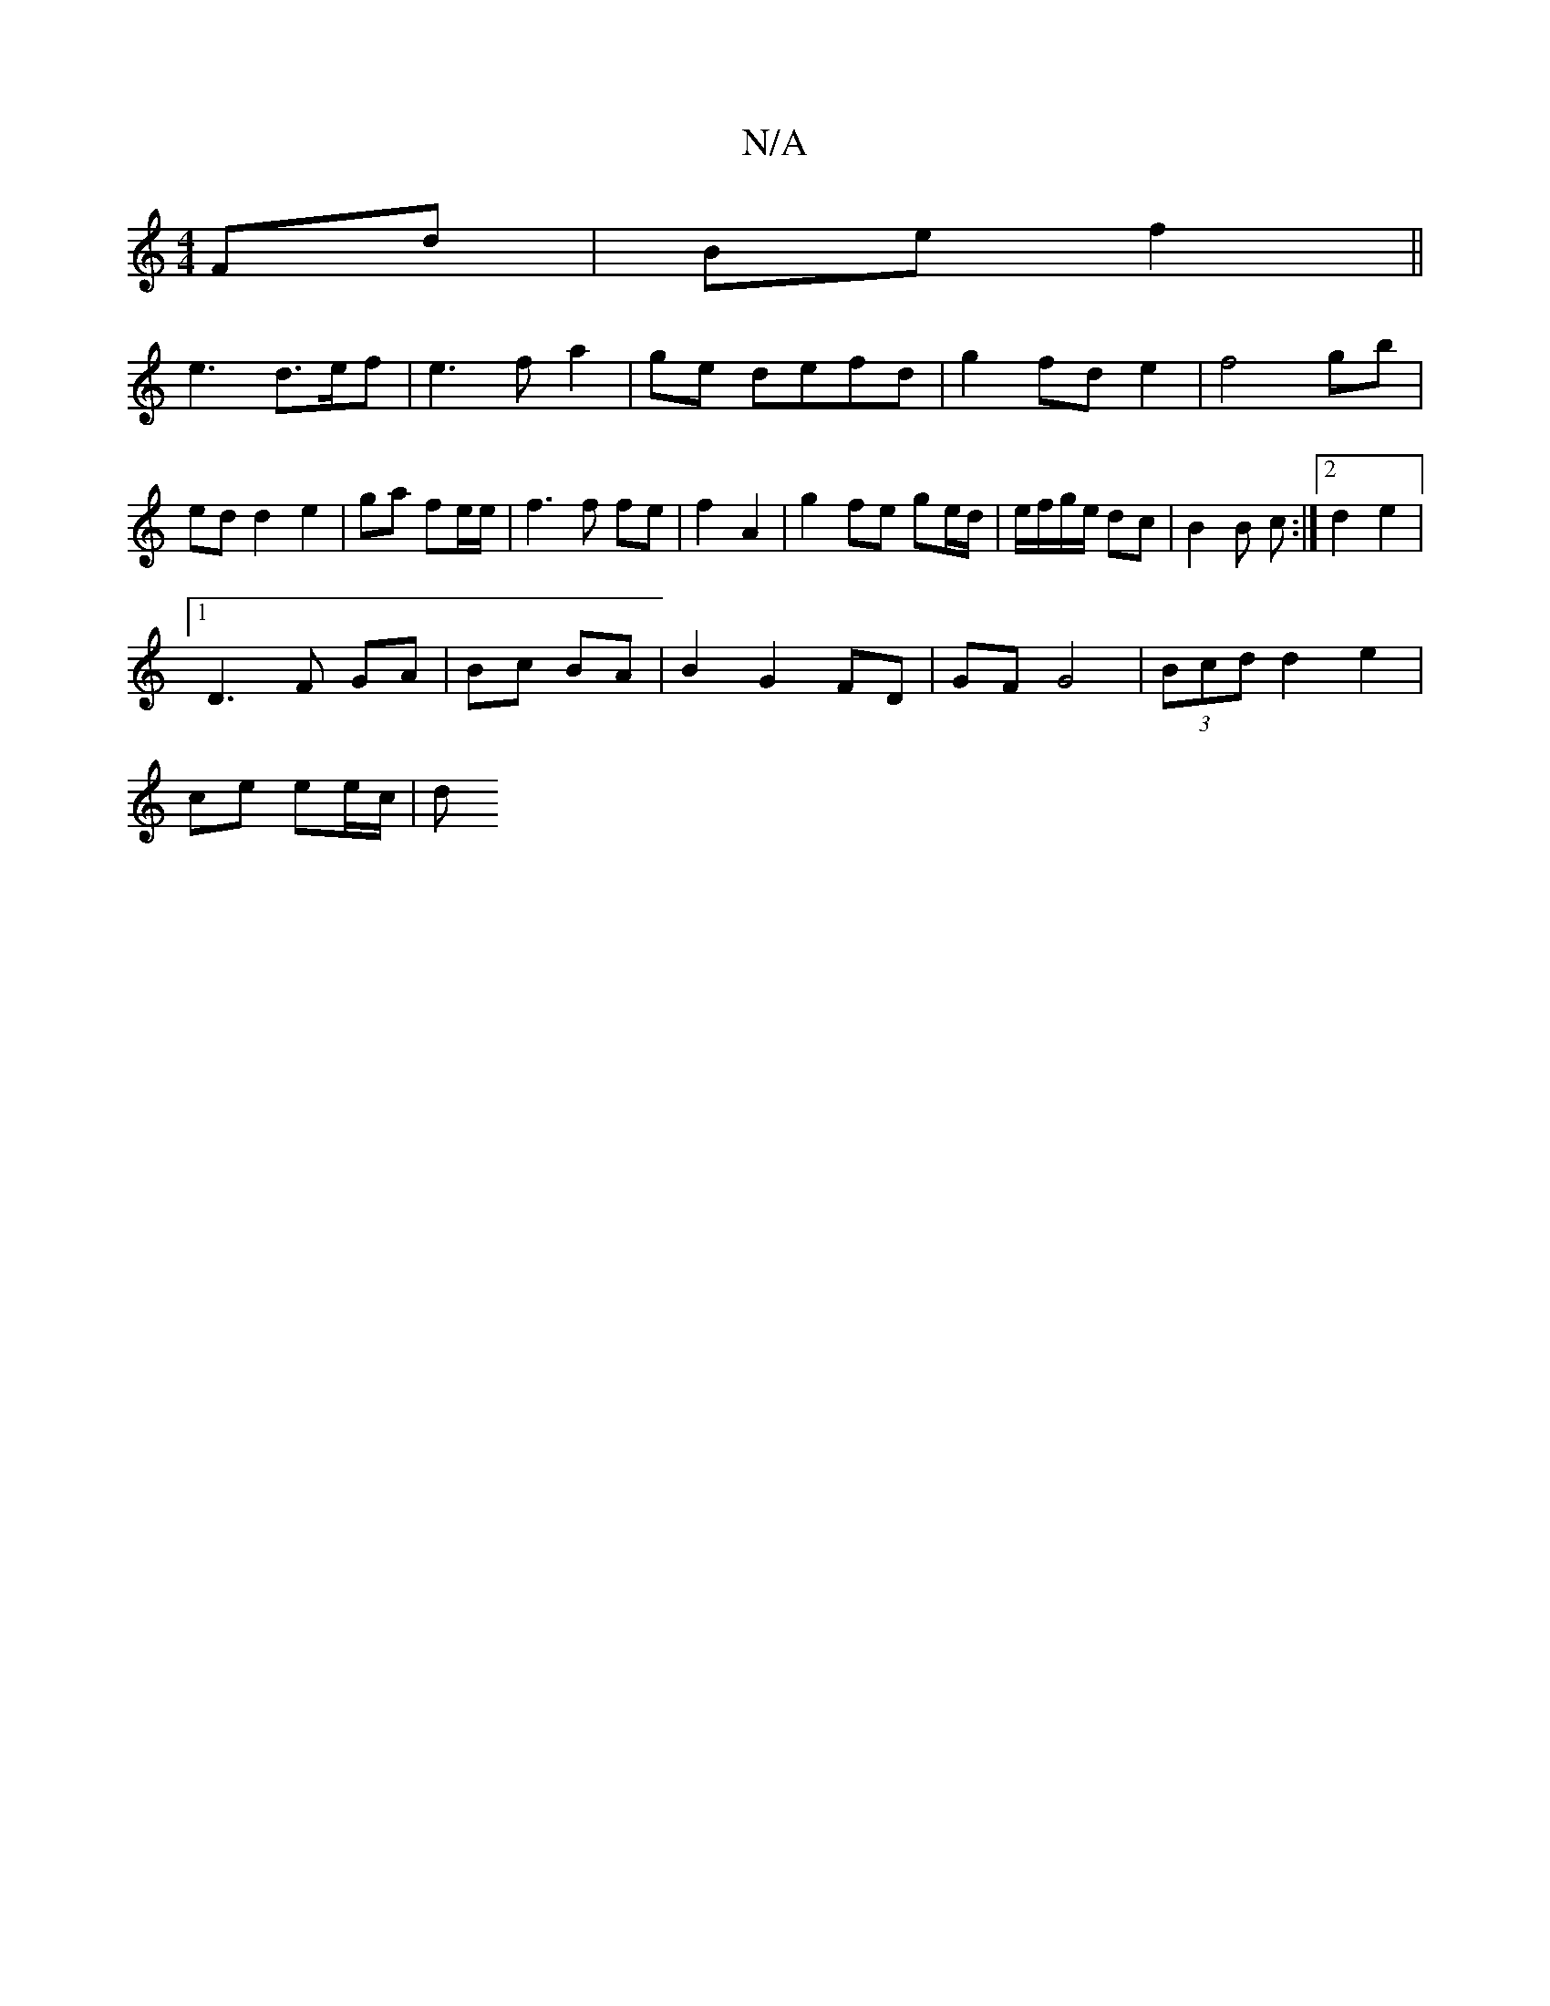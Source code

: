 X:1
T:N/A
M:4/4
R:N/A
K:Cmajor
 Fd|Be f2||
e3 d>ef|e3 f a2|ge defd | g2 fd e2 | f4 gb | ed d2 e2 | ga fe/e/ |f3 f fe| f2- A2 | g2 fe ge/d/|e/f/g/e/ dc | B2 B c :|2 d2 e2|
[1 D3F GA|Bc BA|B2 G2- FD | GF G4| (3Bcd d2 e2|
ce ee/c/ | d